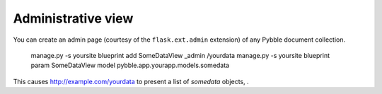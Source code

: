 Administrative view
===================

You can create an admin page (courtesy of the ``flask.ext.admin``
extension) of any Pybble document collection.

	manage.py -s yoursite blueprint add SomeDataView _admin /yourdata
	manage.py -s yoursite blueprint param SomeDataView model pybble.app.yourapp.models.somedata

This causes http://example.com/yourdata to present a list of `somedata` objects, .
